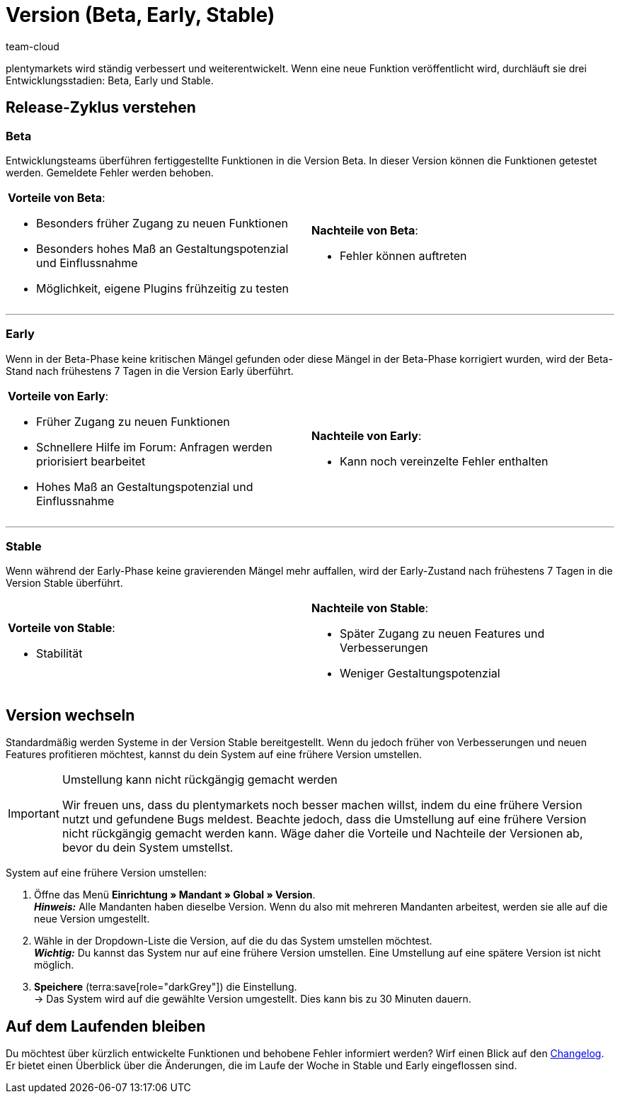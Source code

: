 = Version (Beta, Early, Stable)
:keywords: Entwicklungsstand, Entwicklungsstadium, Entwicklungsstadien, Version, Versionszyklus, Versionierung, Softwarerelease, Software-Release, Release-Zyklus, Beta, Early, Stable
:id: 4YXZVNG
:author: team-cloud

////
zuletzt bearbeitet 21.07.2022
////

plentymarkets wird ständig verbessert und weiterentwickelt.
Wenn eine neue Funktion veröffentlicht wird, durchläuft sie drei Entwicklungsstadien: Beta, Early und Stable.

[#10]
== Release-Zyklus verstehen

[discrete]
=== Beta

Entwicklungsteams überführen fertiggestellte Funktionen in die Version Beta.
In dieser Version können die Funktionen getestet werden.
Gemeldete Fehler werden behoben.

[cols="1a,1a", width=100%, grid=none, frame=none, stripes=none]
|===

| *Vorteile von Beta*:

* Besonders früher Zugang zu neuen Funktionen
* Besonders hohes Maß an Gestaltungspotenzial und Einflussnahme
* Möglichkeit, eigene Plugins frühzeitig zu testen

| *Nachteile von Beta*:

* Fehler können auftreten

|===

---

[discrete]
=== Early

Wenn in der Beta-Phase keine kritischen Mängel gefunden oder diese Mängel in der Beta-Phase korrigiert wurden, wird der Beta-Stand nach frühestens 7 Tagen in die Version Early überführt.

[cols="1a,1a", width=100%, grid=none, frame=none, stripes=none]
|===

| *Vorteile von Early*:

* Früher Zugang zu neuen Funktionen
* Schnellere Hilfe im Forum: Anfragen werden priorisiert bearbeitet
* Hohes Maß an Gestaltungspotenzial und Einflussnahme

| *Nachteile von Early*:

* Kann noch vereinzelte Fehler enthalten

|===

---

[discrete]
=== Stable

Wenn während der Early-Phase keine gravierenden Mängel mehr auffallen, wird der Early-Zustand nach frühestens 7 Tagen in die Version Stable überführt.


[cols="1a,1a", width=100%, grid=none, frame=none, stripes=none]
|===

| *Vorteile von Stable*:

* Stabilität

| *Nachteile von Stable*:

* Später Zugang zu neuen Features und Verbesserungen
* Weniger Gestaltungspotenzial

|===

[#20]
== Version wechseln

Standardmäßig werden Systeme in der Version Stable bereitgestellt.
Wenn du jedoch früher von Verbesserungen und neuen Features profitieren möchtest, kannst du dein System auf eine frühere Version umstellen.

[IMPORTANT]
.Umstellung kann nicht rückgängig gemacht werden
====
Wir freuen uns, dass du plentymarkets noch besser machen willst, indem du eine frühere Version nutzt und gefundene Bugs meldest.
Beachte jedoch, dass die Umstellung auf eine frühere Version nicht rückgängig gemacht werden kann.
Wäge daher die Vorteile und Nachteile der Versionen ab, bevor du dein System umstellst.
====

[.instruction]
System auf eine frühere Version umstellen:

. Öffne das Menü *Einrichtung » Mandant » Global » Version*. +
*_Hinweis:_* Alle Mandanten haben dieselbe Version.
Wenn du also mit mehreren Mandanten arbeitest, werden sie alle auf die neue Version umgestellt.
. Wähle in der Dropdown-Liste die Version, auf die du das System umstellen möchtest. +
*_Wichtig:_* Du kannst das System nur auf eine frühere Version umstellen.
Eine Umstellung auf eine spätere Version ist nicht möglich.
. *Speichere* (terra:save[role="darkGrey"]) die Einstellung. +
→ Das System wird auf die gewählte Version umgestellt.
Dies kann bis zu 30 Minuten dauern.

[#30]
== Auf dem Laufenden bleiben

Du möchtest über kürzlich entwickelte Funktionen und behobene Fehler informiert werden?
Wirf einen Blick auf den xref:ROOT:changelog.adoc[Changelog].
Er bietet einen Überblick über die Änderungen, die im Laufe der Woche in Stable und Early eingeflossen sind.
